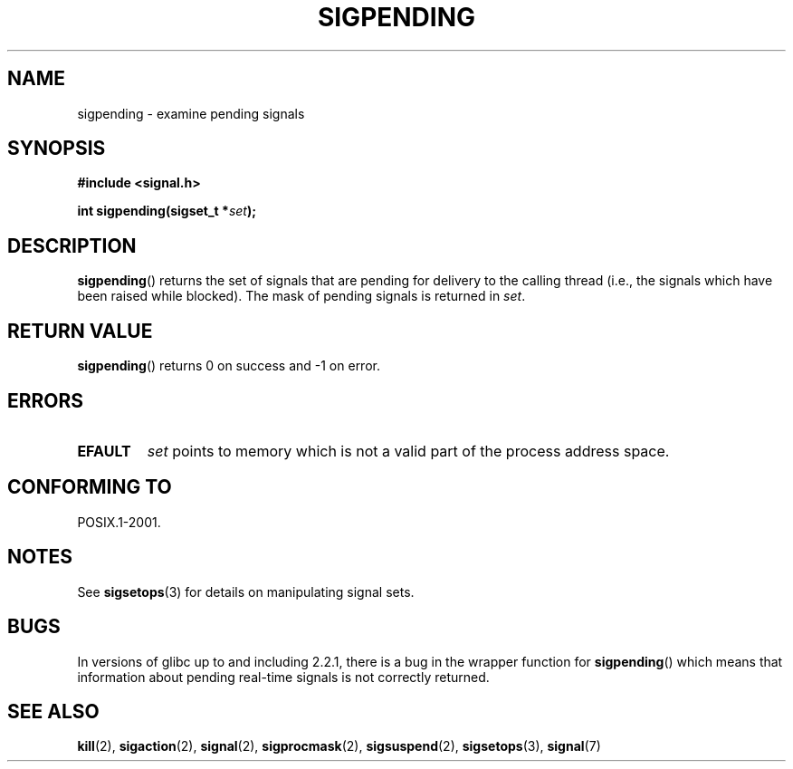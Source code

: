 .\" Copyright (c) 2005 Michael Kerrisk
.\" based on earlier work by faith@cs.unc.edu and
.\" Mike Battersby <mib@deakin.edu.au>
.\"
.\" Permission is granted to make and distribute verbatim copies of this
.\" manual provided the copyright notice and this permission notice are
.\" preserved on all copies.
.\"
.\" Permission is granted to copy and distribute modified versions of this
.\" manual under the conditions for verbatim copying, provided that the
.\" entire resulting derived work is distributed under the terms of a
.\" permission notice identical to this one.
.\"
.\" Since the Linux kernel and libraries are constantly changing, this
.\" manual page may be incorrect or out-of-date.  The author(s) assume no
.\" responsibility for errors or omissions, or for damages resulting from
.\" the use of the information contained herein.  The author(s) may not
.\" have taken the same level of care in the production of this manual,
.\" which is licensed free of charge, as they might when working
.\" professionally.
.\"
.\" Formatted or processed versions of this manual, if unaccompanied by
.\" the source, must acknowledge the copyright and authors of this work.
.\"
.\" 2005-09-15, mtk, Created new page by splitting off from sigaction.2
.\"
.TH SIGPENDING 2 2005-09-15 "Linux" "Linux Programmer's Manual"
.SH NAME
sigpending \- examine pending signals
.SH SYNOPSIS
.B #include <signal.h>
.sp
.BI "int sigpending(sigset_t *" set );
.SH DESCRIPTION
.PP
.BR sigpending ()
returns the set of signals that are pending for delivery to the calling
thread (i.e., the signals which have been raised while blocked).
The mask of pending signals is returned in
.IR set .
.SH "RETURN VALUE"
.BR sigpending ()
returns 0 on success and \-1 on error.
.SH ERRORS
.TP
.B EFAULT
.I set
points to memory which is not a valid part of the process address space.
.SH "CONFORMING TO"
POSIX.1-2001.
.SH NOTES
See
.BR sigsetops (3)
for details on manipulating signal sets.
.SH BUGS
In versions of glibc up to and including 2.2.1,
there is a bug in the wrapper function for
.BR sigpending ()
which means that information about pending real-time signals
is not correctly returned.
.SH "SEE ALSO"
.BR kill (2),
.BR sigaction (2),
.BR signal (2),
.BR sigprocmask (2),
.BR sigsuspend (2),
.BR sigsetops (3),
.BR signal (7)
